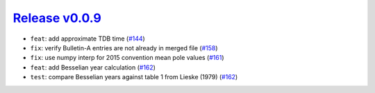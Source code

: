 ##################
`Release v0.0.9`__
##################

* ``feat``: add approximate TDB time (`#144 <https://github.com/pyTMD/timescale/pull/144>`_)
* ``fix``: verify Bulletin-A entries are not already in merged file (`#158 <https://github.com/pyTMD/timescale/pull/158>`_)
* ``fix``: use numpy interp for 2015 convention mean pole values (`#161 <https://github.com/pyTMD/timescale/pull/161>`_)
* ``feat``: add Besselian year calculation (`#162 <https://github.com/pyTMD/timescale/pull/162>`_)
* ``test``: compare Besselian years against table 1 from Lieske (1979) (`#162 <https://github.com/pyTMD/timescale/pull/162>`_)

.. __: https://github.com/pyTMD/timescale/releases/tag/0.0.9
